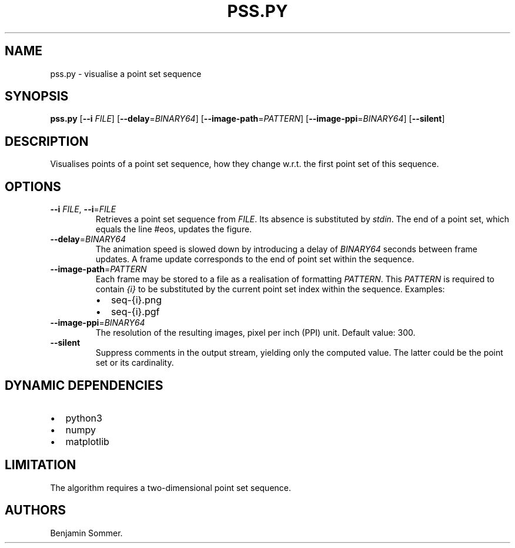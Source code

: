 .\" Automatically generated by Pandoc 2.7.3
.\"
.TH "PSS.PY" "1" "November 30, 2020" "1.0.0" "Dispersion Toolkit Manuals"
.hy
.SH NAME
.PP
pss.py - visualise a point set sequence
.SH SYNOPSIS
.PP
\f[B]pss.py\f[R] [\f[B]--i\f[R] \f[I]FILE\f[R]]
[\f[B]--delay\f[R]=\f[I]BINARY64\f[R]]
[\f[B]--image-path\f[R]=\f[I]PATTERN\f[R]]
[\f[B]--image-ppi\f[R]=\f[I]BINARY64\f[R]] [\f[B]--silent\f[R]]
.SH DESCRIPTION
.PP
Visualises points of a point set sequence, how they change w.r.t.
the first point set of this sequence.
.SH OPTIONS
.TP
.B \f[B]--i\f[R] \f[I]FILE\f[R], \f[B]--i\f[R]=\f[I]FILE\f[R]
Retrieves a point set sequence from \f[I]FILE\f[R].
Its absence is substituted by \f[I]stdin\f[R].
The end of a point set, which equals the line #eos, updates the figure.
.TP
.B \f[B]--delay\f[R]=\f[I]BINARY64\f[R]
The animation speed is slowed down by introducing a delay of
\f[I]BINARY64\f[R] seconds between frame updates.
A frame update corresponds to the end of point set within the sequence.
.TP
.B \f[B]--image-path\f[R]=\f[I]PATTERN\f[R]
Each frame may be stored to a file as a realisation of formatting
\f[I]PATTERN\f[R].
This \f[I]PATTERN\f[R] is required to contain \f[I]{i}\f[R] to be
substituted by the current point set index within the sequence.
Examples:
.RS
.IP \[bu] 2
seq-{i}.png
.IP \[bu] 2
seq-{i}.pgf
.RE
.TP
.B \f[B]--image-ppi\f[R]=\f[I]BINARY64\f[R]
The resolution of the resulting images, pixel per inch (PPI) unit.
Default value: 300.
.TP
.B \f[B]--silent\f[R]
Suppress comments in the output stream, yielding only the computed
value.
The latter could be the point set or its cardinality.
.SH DYNAMIC DEPENDENCIES
.IP \[bu] 2
python3
.IP \[bu] 2
numpy
.IP \[bu] 2
matplotlib
.SH LIMITATION
.PP
The algorithm requires a two-dimensional point set sequence.
.SH AUTHORS
Benjamin Sommer.
